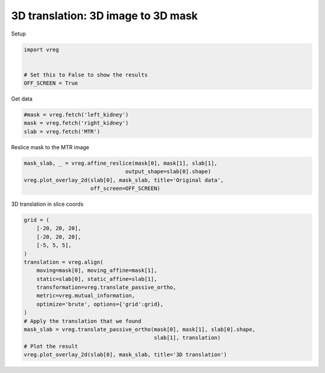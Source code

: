 
.. DO NOT EDIT.
.. THIS FILE WAS AUTOMATICALLY GENERATED BY SPHINX-GALLERY.
.. TO MAKE CHANGES, EDIT THE SOURCE PYTHON FILE:
.. "generated\examples\plot_3d_mask_translation.py"
.. LINE NUMBERS ARE GIVEN BELOW.

.. only:: html

    .. note::
        :class: sphx-glr-download-link-note

        :ref:`Go to the end <sphx_glr_download_generated_examples_plot_3d_mask_translation.py>`
        to download the full example code.

.. rst-class:: sphx-glr-example-title

.. _sphx_glr_generated_examples_plot_3d_mask_translation.py:


===================================
3D translation: 3D image to 3D mask
===================================

.. GENERATED FROM PYTHON SOURCE LINES 8-9

Setup

.. GENERATED FROM PYTHON SOURCE LINES 9-16

.. code-block:: Python

    import vreg


    # Set this to False to show the results
    OFF_SCREEN = True









.. GENERATED FROM PYTHON SOURCE LINES 17-18

Get data

.. GENERATED FROM PYTHON SOURCE LINES 18-23

.. code-block:: Python


    #mask = vreg.fetch('left_kidney')
    mask = vreg.fetch('right_kidney')
    slab = vreg.fetch('MTR')








.. GENERATED FROM PYTHON SOURCE LINES 24-25

Reslice mask to the MTR image

.. GENERATED FROM PYTHON SOURCE LINES 25-31

.. code-block:: Python


    mask_slab, _ = vreg.affine_reslice(mask[0], mask[1], slab[1], 
                                    output_shape=slab[0].shape)
    vreg.plot_overlay_2d(slab[0], mask_slab, title='Original data', 
                         off_screen=OFF_SCREEN)




.. image-sg:: /generated/examples/images/sphx_glr_plot_3d_mask_translation_001.png
   :alt: Original data
   :srcset: /generated/examples/images/sphx_glr_plot_3d_mask_translation_001.png
   :class: sphx-glr-single-img





.. GENERATED FROM PYTHON SOURCE LINES 32-33

3D translation in slice coords

.. GENERATED FROM PYTHON SOURCE LINES 33-54

.. code-block:: Python


    grid = (
        [-20, 20, 20],
        [-20, 20, 20],
        [-5, 5, 5],
    ) 
    translation = vreg.align(
        moving=mask[0], moving_affine=mask[1],
        static=slab[0], static_affine=slab[1],
        transformation=vreg.translate_passive_ortho,
        metric=vreg.mutual_information,
        optimize='brute', options={'grid':grid},
    ) 
    # Apply the translation that we found
    mask_slab = vreg.translate_passive_ortho(mask[0], mask[1], slab[0].shape, 
                                             slab[1], translation) 
    # Plot the result
    vreg.plot_overlay_2d(slab[0], mask_slab, title='3D translation')






.. image-sg:: /generated/examples/images/sphx_glr_plot_3d_mask_translation_002.png
   :alt: 3D translation
   :srcset: /generated/examples/images/sphx_glr_plot_3d_mask_translation_002.png
   :class: sphx-glr-single-img


.. rst-class:: sphx-glr-script-out

 .. code-block:: none

    DOWNSAMPLE BY FACTOR:  1





.. rst-class:: sphx-glr-timing

   **Total running time of the script:** (9 minutes 47.882 seconds)


.. _sphx_glr_download_generated_examples_plot_3d_mask_translation.py:

.. only:: html

  .. container:: sphx-glr-footer sphx-glr-footer-example

    .. container:: sphx-glr-download sphx-glr-download-jupyter

      :download:`Download Jupyter notebook: plot_3d_mask_translation.ipynb <plot_3d_mask_translation.ipynb>`

    .. container:: sphx-glr-download sphx-glr-download-python

      :download:`Download Python source code: plot_3d_mask_translation.py <plot_3d_mask_translation.py>`

    .. container:: sphx-glr-download sphx-glr-download-zip

      :download:`Download zipped: plot_3d_mask_translation.zip <plot_3d_mask_translation.zip>`


.. only:: html

 .. rst-class:: sphx-glr-signature

    `Gallery generated by Sphinx-Gallery <https://sphinx-gallery.github.io>`_
